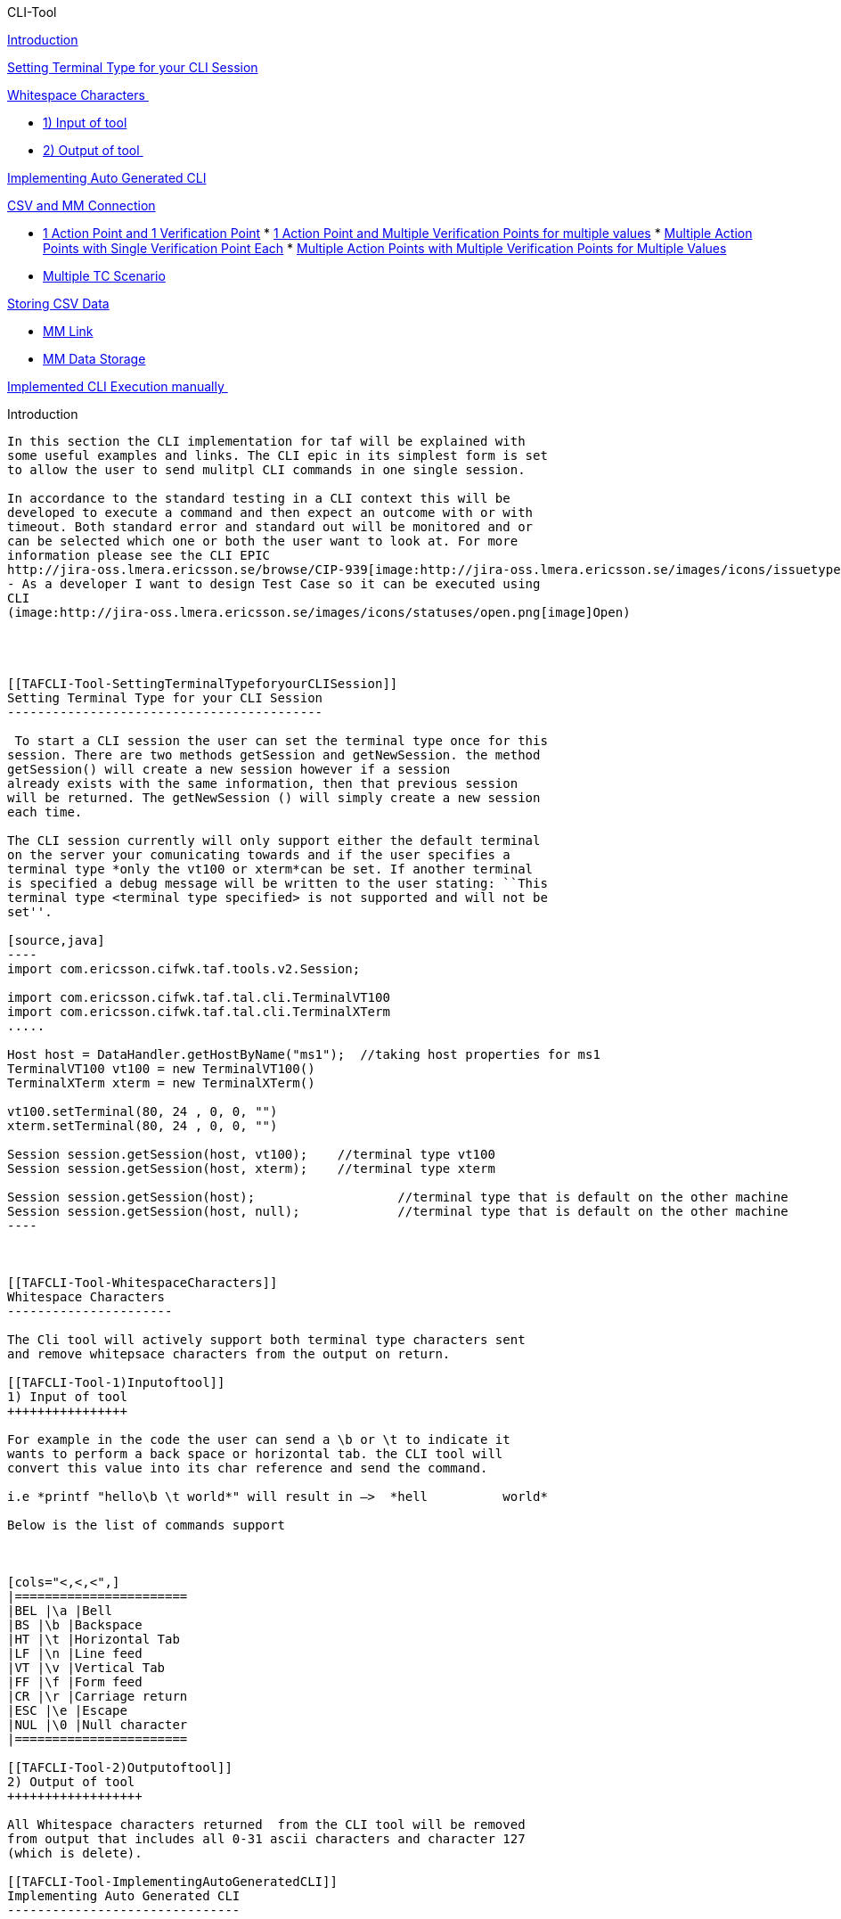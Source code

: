 CLI-Tool
============

link:#TAFCLI-Tool-Introduction[Introduction]

link:#TAFCLI-Tool-SettingTerminalTypeforyourCLISession[Setting Terminal
Type for your CLI Session]

link:#TAFCLI-Tool-WhitespaceCharacters[Whitespace Characters ]

* link:#TAFCLI-Tool-1)Inputoftool[1) Input of tool]
* link:#TAFCLI-Tool-2)Outputoftool[2) Output of tool ]

link:#TAFCLI-Tool-ImplementingAutoGeneratedCLI[Implementing Auto
Generated CLI]

link:#TAFCLI-Tool-CSVandMMConnection[CSV and MM Connection]

* link:#TAFCLI-Tool-1ActionPointand1VerificationPoint[1 Action Point and
1 Verification Point]
*
link:#TAFCLI-Tool-1ActionPointandMultipleVerificationPointsformultiplevalues[1
Action Point and Multiple Verification Points for multiple values]
*
link:#TAFCLI-Tool-MultipleActionPointswithSingleVerificationPointEach[Multiple
Action Points with Single Verification Point Each]
*
link:#TAFCLI-Tool-MultipleActionPointswithMultipleVerificationPointsforMultipleValues[Multiple
Action Points with Multiple Verification Points for Multiple Values]
* link:#TAFCLI-Tool-MultipleTCScenario[Multiple TC Scenario]

link:#TAFCLI-Tool-StoringCSVData[Storing CSV Data]

* link:#TAFCLI-Tool-MMLink[MM Link]
* link:#TAFCLI-Tool-MMDataStorage[MM Data Storage]

link:#TAFCLI-Tool-ImplementedCLIExecutionmanually[Implemented CLI
Execution manually ]

[[TAFCLI-Tool-Introduction]]
Introduction
------------

In this section the CLI implementation for taf will be explained with
some useful examples and links. The CLI epic in its simplest form is set
to allow the user to send mulitpl CLI commands in one single session.

In accordance to the standard testing in a CLI context this will be
developed to execute a command and then expect an outcome with or with
timeout. Both standard error and standard out will be monitored and or
can be selected which one or both the user want to look at. For more
information please see the CLI EPIC
http://jira-oss.lmera.ericsson.se/browse/CIP-939[image:http://jira-oss.lmera.ericsson.se/images/icons/issuetypes/epic.png[image]CIP-939]
- As a developer I want to design Test Case so it can be executed using
CLI
(image:http://jira-oss.lmera.ericsson.se/images/icons/statuses/open.png[image]Open)
 

 

[[TAFCLI-Tool-SettingTerminalTypeforyourCLISession]]
Setting Terminal Type for your CLI Session
------------------------------------------

 To start a CLI session the user can set the terminal type once for this
session. There are two methods getSession and getNewSession. the method
getSession() will create a new session however if a session
already exists with the same information, then that previous session
will be returned. The getNewSession () will simply create a new session
each time.

The CLI session currently will only support either the default terminal
on the server your comunicating towards and if the user specifies a
terminal type *only the vt100 or xterm*can be set. If another terminal
is specified a debug message will be written to the user stating: ``This
terminal type <terminal type specified> is not supported and will not be
set''.

[source,java]
----
import com.ericsson.cifwk.taf.tools.v2.Session;

import com.ericsson.cifwk.taf.tal.cli.TerminalVT100
import com.ericsson.cifwk.taf.tal.cli.TerminalXTerm
.....
 
Host host = DataHandler.getHostByName("ms1");  //taking host properties for ms1
TerminalVT100 vt100 = new TerminalVT100()
TerminalXTerm xterm = new TerminalXTerm()
  
vt100.setTerminal(80, 24 , 0, 0, "")
xterm.setTerminal(80, 24 , 0, 0, "")
          
Session session.getSession(host, vt100);    //terminal type vt100
Session session.getSession(host, xterm);    //terminal type xterm
 
Session session.getSession(host);                   //terminal type that is default on the other machine
Session session.getSession(host, null);             //terminal type that is default on the other machine
----

 

[[TAFCLI-Tool-WhitespaceCharacters]]
Whitespace Characters 
----------------------

The Cli tool will actively support both terminal type characters sent
and remove whitepsace characters from the output on return.

[[TAFCLI-Tool-1)Inputoftool]]
1) Input of tool
++++++++++++++++

For example in the code the user can send a \b or \t to indicate it
wants to perform a back space or horizontal tab. the CLI tool will
convert this value into its char reference and send the command.

i.e *printf "hello\b \t world*" will result in –>  *hell          world*

Below is the list of commands support

 

[cols="<,<,<",]
|=======================
|BEL |\a |Bell
|BS |\b |Backspace
|HT |\t |Horizontal Tab
|LF |\n |Line feed
|VT |\v |Vertical Tab
|FF |\f |Form feed
|CR |\r |Carriage return
|ESC |\e |Escape
|NUL |\0 |Null character
|=======================

[[TAFCLI-Tool-2)Outputoftool]]
2) Output of tool 
++++++++++++++++++

All Whitespace characters returned  from the CLI tool will be removed
from output that includes all 0-31 ascii characters and character 127
(which is delete).

[[TAFCLI-Tool-ImplementingAutoGeneratedCLI]]
Implementing Auto Generated CLI
-------------------------------

 

[[TAFCLI-Tool-CSVandMMConnection]]
CSV and MM Connection
^^^^^^^^^^^^^^^^^^^^^

Let us Consider the Test Case ID for this illustration is
``CIP-2507_Func_1'' and ``CIP-2507_Func_2''.

[[TAFCLI-Tool-1ActionPointand1VerificationPoint]]
1 Action Point and 1 Verification Point
+++++++++++++++++++++++++++++++++++++++

*MM:*

image:download/attachments/26155028/389371107.png[image]

*CSV:*

Step

args

stdout

stderr

exitcode

timeout

host

CIP-2507_Func_1_Step1

1000k ms

Passed for 1000k ms

 

 

10000

SC-1

CIP-2507_Func_1_Step1

3000k ms

Passed for 3000k ms

 

 

20000

SC-1

[[TAFCLI-Tool-1ActionPointandMultipleVerificationPointsformultiplevalues]]
1 Action Point and Multiple Verification Points for multiple values
+++++++++++++++++++++++++++++++++++++++++++++++++++++++++++++++++++

*MM:*

image:download/attachments/26155028/589731016.png[image]

*CSV:*

[cols="<,<,<,<,<,<,<",]
|=======================================================================
|Step |args |stdout |stderr |exitcode |timeout |host

|CIP-2507_Func_1_Step1 |1000k ms |Passed for 1000k ms |  |0 |10000 |SC-2

|CIP-2507_Func_1_Step1 |3000k ms |Passed for 3000k ms |  |21 |20000
|SC-1
|=======================================================================

[[TAFCLI-Tool-MultipleActionPointswithSingleVerificationPointEach]]
Multiple Action Points with Single Verification Point Each
++++++++++++++++++++++++++++++++++++++++++++++++++++++++++

*MM:*

image:download/attachments/26155028/1061315111.png[image]

*CSV:*

[cols="<,<,<,<,<,<,<",]
|=======================================================================
|Step |args |stdout |stderr |exitcode |timeout |host
|CIP-2507_Func_1_Step1 |1000k ms |Passed for 1000k ms |  |  |10000 |MS-1
|CIP-2507_Func_1_Step2 |1000k ms |  |Failed |  |20000 |PL
|=======================================================================

[[TAFCLI-Tool-MultipleActionPointswithMultipleVerificationPointsforMultipleValues]]
Multiple Action Points with Multiple Verification Points for Multiple
Values
++++++++++++++++++++++++++++++++++++++++++++++++++++++++++++++++++++++++++++

*MM:*

image:download/attachments/26155028/1661452699.png[image]

*CSV:*

[cols="<,<,<,<,<,<,<",]
|=======================================================================
|Step |args |stdout |stderr |exitcode |timeout |host

|CIP-2507_Func_1_Step1 |1000k ms |Passed for 1000k ms |  |0 |10000
|NETSIM

|CIP-2507_Func_1_Step1 |3000k ms |Passed for 3000k ms |  |0 |10000
|NETSIM

|CIP-2507_Func_1_Step2 |1000k ms |  |Failed |1 |20000 |RC

|CIP-2507_Func_1_Step2 |2000k ms |  |Failed |1 |20000 |RC
|=======================================================================

[[TAFCLI-Tool-MultipleTCScenario]]
Multiple TC Scenario
++++++++++++++++++++

*MM:*

image:download/attachments/26155028/619916316.png[image]

 

*CSV:*

Step

args

stdout

stderr

exitcode

timeout

host

CIP-2507_Func_1_Step1

1000k ms

Passed for 1000k ms

Empty

 

10000

SC-1

CIP-2507_Func_1_Step1

3000k ms

Passed for 3000k ms

Empty

 

10000

SC-1

CIP-2507_Func_1_Step2

1000k ms

 

Failed

1

20000

SC-2

CIP-2507_Func_1_Step2

2000k ms

 

Failed

1

20000

SC-2

CIP-2507_Func_2_Step1

1000k ms

Passed for 1000k ms

 

0

10000

NETSIM

CIP-2507_Func_2_Step1

3000k ms

Passed for 3000k ms

 

0

10000

NETSIM

CIP-2507_Func_2_Step2

1000k ms

 

Failed

1

20000

RC

CIP-2507_Func_2_Step2

2000k ms

 

Failed

1

20000

RC

 

[[TAFCLI-Tool-StoringCSVData]]
Storing CSV Data
^^^^^^^^^^^^^^^^

[[TAFCLI-Tool-MMLink]]
MM Link
+++++++

[[TAFCLI-Tool-MMDataStorage]]
MM Data Storage
+++++++++++++++

[[TAFCLI-Tool-ImplementedCLIExecutionmanually]]
Implemented CLI Execution manually 
-----------------------------------

 

 

 
